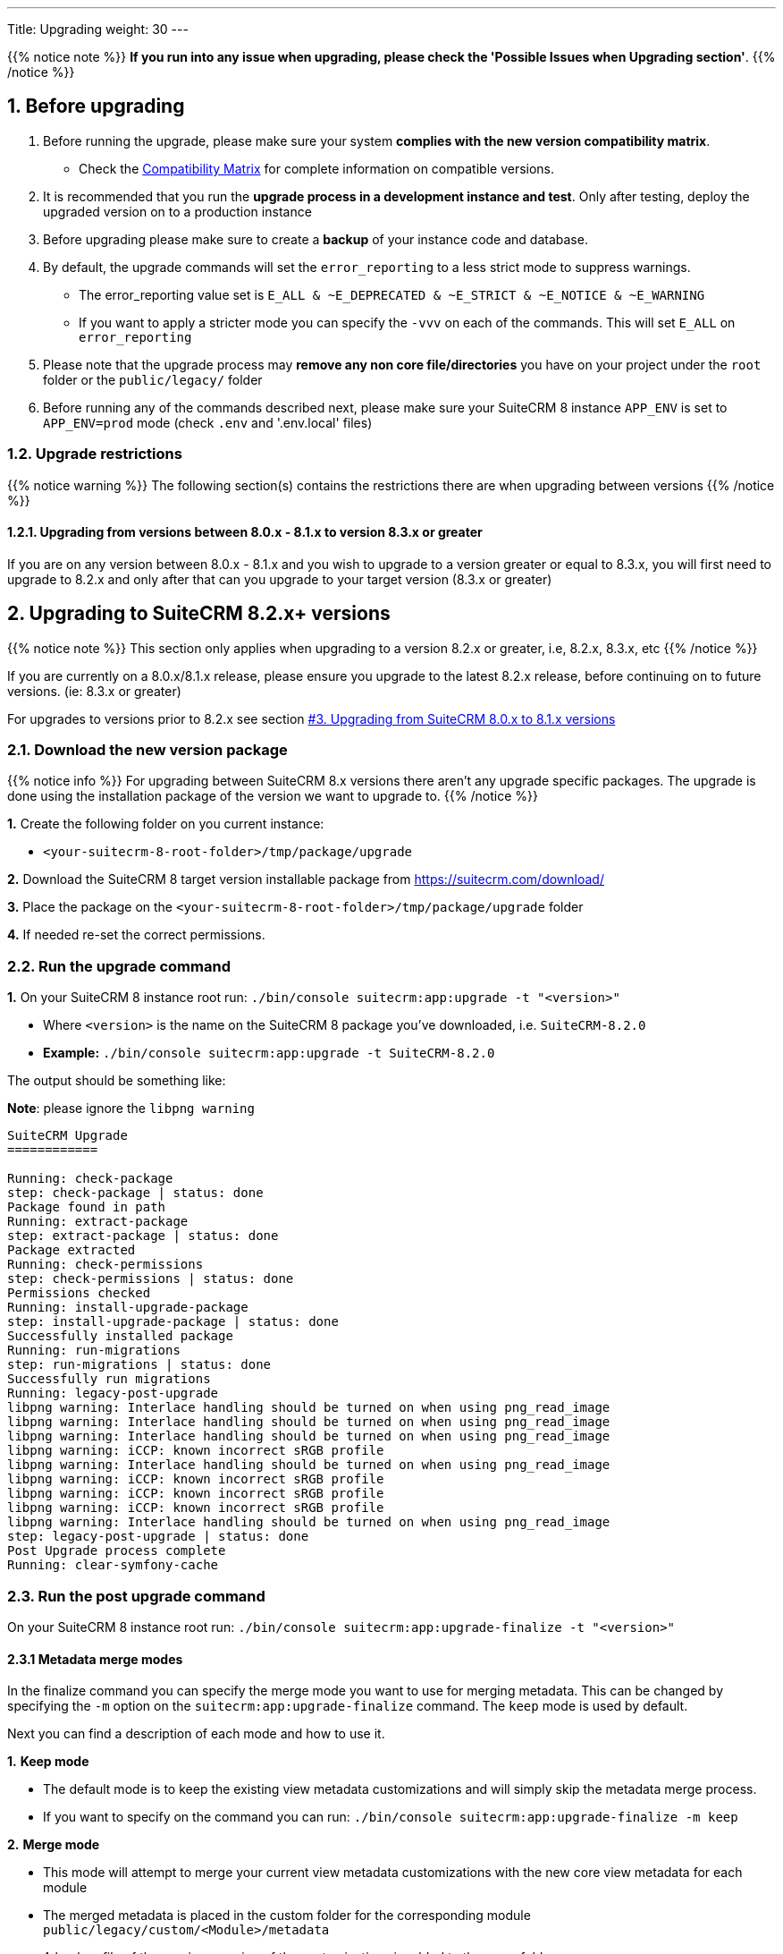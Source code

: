 ---
Title: Upgrading
weight: 30
---

:imagesdir: /images/en/user

{{% notice note %}}
**If you run into any issue when upgrading, please check the 'Possible Issues when Upgrading section'**.
{{% /notice %}}

== 1. Before upgrading

. Before running the upgrade, please make sure your system **complies with the new version compatibility matrix**.
** Check the link:../../compatibility-matrix[Compatibility Matrix] for complete information on compatible versions.

. It is recommended that you run the **upgrade process in a development instance and test**. Only after testing, deploy the upgraded version on to a production instance

. Before upgrading please make sure to create a **backup** of your instance code and database.

. By default, the upgrade commands will set the `error_reporting` to a less strict mode to suppress warnings.
** The error_reporting value set is `E_ALL & ~E_DEPRECATED & ~E_STRICT & ~E_NOTICE & ~E_WARNING`
** If you want to apply a stricter mode you can specify the `-vvv` on each of the commands. This will set `E_ALL` on `error_reporting`

. Please note that the upgrade process may **remove any non core file/directories** you have on your project under the `root` folder or the `public/legacy/` folder

. Before running any of the commands described next, please make sure your SuiteCRM 8 instance `APP_ENV` is set to `APP_ENV=prod` mode (check `.env` and '.env.local' files)

=== 1.2. Upgrade restrictions

{{% notice warning %}}
The following section(s) contains the restrictions there are when upgrading between versions
{{% /notice %}}

==== 1.2.1. Upgrading from versions between 8.0.x - 8.1.x to version 8.3.x or greater

If you are on any version between 8.0.x - 8.1.x and you wish to upgrade to a version greater or equal to 8.3.x, you will first need to upgrade to 8.2.x and only after that can you upgrade to your target version (8.3.x or greater)

== 2. Upgrading to SuiteCRM 8.2.x+ versions

{{% notice note %}}
This section only applies when upgrading to a version 8.2.x or greater, i.e, 8.2.x, 8.3.x, etc
{{% /notice %}}

If you are currently on a 8.0.x/8.1.x release, please ensure you upgrade to the latest 8.2.x release, before continuing on to future versions. (ie: 8.3.x or greater)

For upgrades to versions prior to 8.2.x see section link:./#_3_upgrading_from_suitecrm_8_0_x_to_8_1_x_versions[#3. Upgrading from SuiteCRM 8.0.x to 8.1.x versions]


=== 2.1. Download the new version package

{{% notice info %}}
For upgrading between SuiteCRM 8.x versions there aren't any upgrade specific packages. The upgrade is done using the installation package of the version we want to upgrade to.
{{% /notice %}}

*1.* Create the following folder on you current instance:

* `<your-suitecrm-8-root-folder>/tmp/package/upgrade`

*2.* Download the SuiteCRM 8 target version installable package from https://suitecrm.com/download/

*3.* Place the package on the `<your-suitecrm-8-root-folder>/tmp/package/upgrade` folder

*4.* If needed re-set the correct permissions.

=== 2.2. Run the upgrade command

*1.* On your SuiteCRM 8 instance root run: `./bin/console suitecrm:app:upgrade -t "<version>"`

* Where `<version>` is the name on the SuiteCRM 8 package you've downloaded, i.e. `SuiteCRM-8.2.0`
* **Example:** `./bin/console suitecrm:app:upgrade -t SuiteCRM-8.2.0`

The output should be something like:

*Note*: please ignore the `libpng warning`

[source,bash]
----
SuiteCRM Upgrade
============

Running: check-package
step: check-package | status: done
Package found in path
Running: extract-package
step: extract-package | status: done
Package extracted
Running: check-permissions
step: check-permissions | status: done
Permissions checked
Running: install-upgrade-package
step: install-upgrade-package | status: done
Successfully installed package
Running: run-migrations
step: run-migrations | status: done
Successfully run migrations
Running: legacy-post-upgrade
libpng warning: Interlace handling should be turned on when using png_read_image
libpng warning: Interlace handling should be turned on when using png_read_image
libpng warning: Interlace handling should be turned on when using png_read_image
libpng warning: iCCP: known incorrect sRGB profile
libpng warning: Interlace handling should be turned on when using png_read_image
libpng warning: iCCP: known incorrect sRGB profile
libpng warning: iCCP: known incorrect sRGB profile
libpng warning: iCCP: known incorrect sRGB profile
libpng warning: Interlace handling should be turned on when using png_read_image
step: legacy-post-upgrade | status: done
Post Upgrade process complete
Running: clear-symfony-cache
----

=== 2.3. Run the post upgrade command

On your SuiteCRM 8 instance root run: `./bin/console suitecrm:app:upgrade-finalize -t "<version>"`

==== 2.3.1 Metadata merge modes

In the finalize command you can specify the merge mode you want to use for merging metadata.
This can be changed by specifying the `-m` option on the `suitecrm:app:upgrade-finalize` command.
The `keep` mode is used by default.

Next you can find a description of each mode and how to use it.

*1.* **Keep mode**

* The default mode is to keep the existing view metadata customizations and will simply skip the metadata merge process.
* If you want to specify on the command you can run: `./bin/console suitecrm:app:upgrade-finalize -m keep`

*2.* **Merge mode**

* This mode will attempt to merge your current view metadata customizations with the new core view metadata for each module
* The merged metadata is placed in the custom folder for the corresponding module `public/legacy/custom/<Module>/metadata`
* A backup file of the previous version of the customizations is added to the same folder
* You can use the merge mode by running `./bin/console suitecrm:app:upgrade-finalize -m merge`

*3.* **Override mode**

* This mode will override your current customizations with the new version of the core metadata.
* **Please note** that this will **delete** your current customizations files in `public/legacy/custom/<Module>/metadata`
* You can use the merge override mode by running `./bin/console suitecrm:app:upgrade-finalize -m override`


=== 2.4. Re-set permissions

If during the migration you used a user/group that is not the same as the ones used by apache (or other webserver) you should re-set the correct permissions

=== 2.5. (Optional) Restart server to reset/clear php level cache

If you are using `opcache`, `apcu` or other php caches, you may need to restart your webserver for the new code to take effect.


=== 2.6. Open your instance

If all the above steps went as expected, you should now be able to login into your instance.

=== 2.6. Debugging

Check link:#_5_1_logs[5. Logs and debugging section] for information on how to debug.


---
---

== 3. Upgrading from SuiteCRM 8.0.x to 8.1.x versions

{{% notice note %}}
This section only applies for versions greater than 8.0.0-rc to 8.1.x
{{% /notice %}}


=== 3.1. Download the new version package

{{% notice info %}}
For upgrading between SuiteCRM 8.x versions there aren't any upgrade specific packages. The upgrade is done using the installation package of the version we want to upgrade to.
{{% /notice %}}

*1.* Create the following folder on you current instance:

* `<your-suitecrm-8-root-folder>/tmp/package/upgrade`

*2.* Download the SuiteCRM 8 target version installable package from https://suitecrm.com/download/

*3.* Place the package on the `<your-suitecrm-8-root-folder>/tmp/package/upgrade` folder

*4.* If needed re-set the correct permissions.

=== 3.2. Run the upgrade command

*1.* On your SuiteCRM 8 instance root run: `./bin/console suitecrm:app:upgrade -t "<version>"`

* Where `<version>` is the name on the SuiteCRM 8 package you've downloaded, i.e. `SuiteCRM-8.1.1`
* **Example:** `./bin/console suitecrm:app:upgrade -t SuiteCRM-8.1.1`

The output should be something like:

*Note*: please ignore the `libpng warning`

[source,bash]
----
SuiteCRM Upgrade
============

Running: check-package
step: check-package | status: done
Package found in path
Running: extract-package
step: extract-package | status: done
Package extracted
Running: check-permissions
step: check-permissions | status: done
Permissions checked
Running: install-upgrade-package
step: install-upgrade-package | status: done
Successfully installed package
Running: run-migrations
step: run-migrations | status: done
Successfully run migrations
Running: legacy-post-upgrade
libpng warning: Interlace handling should be turned on when using png_read_image
libpng warning: Interlace handling should be turned on when using png_read_image
libpng warning: Interlace handling should be turned on when using png_read_image
libpng warning: iCCP: known incorrect sRGB profile
libpng warning: Interlace handling should be turned on when using png_read_image
libpng warning: iCCP: known incorrect sRGB profile
libpng warning: iCCP: known incorrect sRGB profile
libpng warning: iCCP: known incorrect sRGB profile
libpng warning: Interlace handling should be turned on when using png_read_image
step: legacy-post-upgrade | status: done
Post Upgrade process complete
Running: clear-symfony-cache
----


*2.* Re-set permissions, if needed

=== 3.3. Open your instance

Once all the above steps are complete, you should now be able to log into your instance of SuiteCRM.

---
---

== 4. Upgrade for pre release-candidate versions

{{% notice info %}}
Some bugs were found while testing the upgrade from Beta 3 to RC.
The steps on this section explain how to workaround those problems.
These issues have been fixed on the RC version.
{{% /notice %}}

Upgrading from SuiteCRM 8 Beta 3 to SuiteCRM 8 RC


=== 4.1. Prepare for upgrade.

To overcome the issues mentioned above, you need to apply the following change on your code base.

*1.* Open the `config/services/system/upgrades.yaml` config file.

*2.* Add a `tmp` entry to the `toKeep` section.

It should look like this:

[source,yaml]
----
parameters:
  upgrades:
    toKeep:
      - 'cache'
      - 'extensions'
      - 'public/extensions'
      - 'public/legacy/modules'
      - 'public/legacy/custom'
      - 'public/legacy/cache'
      - 'public/legacy/upload'
      - 'public/legacy/Api/V8/OAuth2/private.key'
      - 'public/legacy/Api/V8/OAuth2/public.key'
      - 'public/legacy/config.php'
      - 'public/legacy/config_override.php'
      - 'public/legacy/config_si.php'
      - 'public/legacy/suitecrm.log'
      - 'public/legacy/install.log'
      - 'logs'
      - '.env.local'
      - '.env.local.php'
      - 'tmp'
    toExpand:

    ...
----

*3.* Run:

* For dev mode run: `composer install`
* For prod mode run: `composer install --no-dev --prefer-dist --optimize-autoloader`

=== 4.2. Download the RC package

*1.* Create the following folder on you current instance:

* `<your-suitecrm-8-root-folder>/tmp/package/upgrade`

*2.* Download the SuiteCRM 8 RC pre-built / installable package

*3.* Place the package on the `<your-suitecrm-8-root-folder>/tmp/package/upgrade` folder

*4.* If needed re-set the correct permissions.

=== 4.3. Run the upgrade command

{{% notice info %}}
There is a known issue when running the upgrade command from Beta 3 to the RC version. The step to overcome this issue is explained next.
{{% /notice %}}

*1.* On your SuiteCRM 8 instance root run: `./bin/console suitecrm:app:upgrade -t "<version>"`

* Where `<version>` is the name on the SuiteCRM 8 RC package

The output of the command should be something like:

*Note*: please ignore the above `libpng warning`

[source,bash]
----
SuiteCRM Upgrade
============

Running: check-package
step: check-package | status: done
Package found in path
Running: extract-package
step: extract-package | status: done
Package extracted
Running: check-permissions
step: check-permissions | status: done
Permissions checked
Running: install-upgrade-package
step: install-upgrade-package | status: done
Successfully installed package
Running: run-migrations
step: run-migrations | status: done
Successfully run migrations
Running: legacy-post-upgrade
libpng warning: Interlace handling should be turned on when using png_read_image
libpng warning: Interlace handling should be turned on when using png_read_image
libpng warning: Interlace handling should be turned on when using png_read_image
libpng warning: iCCP: known incorrect sRGB profile
libpng warning: Interlace handling should be turned on when using png_read_image
libpng warning: iCCP: known incorrect sRGB profile
libpng warning: iCCP: known incorrect sRGB profile
libpng warning: iCCP: known incorrect sRGB profile
libpng warning: Interlace handling should be turned on when using png_read_image
step: legacy-post-upgrade | status: done
Post Upgrade process complete

----

In the last step of the command you should get the following error

[source,bash]
----
Running: clear-symfony-cache
PHP Fatal error:  Interface 'Stringable' not found in /<your-suitecr-8-path>/vendor/symfony/string/AbstractString.php on line 30

Symfony\Component\ErrorHandler\Error\ClassNotFoundError^ {#3095
  #message: """
    Attempted to load class "UnicodeString" from namespace "Symfony\Component\String".\n
    Did you forget a "use" statement for another namespace?
    """
  #code: 0
  #file: "./vendor/symfony/console/Helper/Helper.php"
  #line: 63
  trace: {
    ./vendor/symfony/console/Helper/Helper.php:63 { …}
    ./vendor/symfony/console/Helper/Helper.php:49 { …}
    ./vendor/symfony/console/Application.php:826 { …}
    ./vendor/symfony/console/Application.php:795 { …}
    ./vendor/symfony/http-kernel/EventListener/DebugHandlersListener.php:136 { …}
    ./vendor/symfony/error-handler/ErrorHandler.php:607 { …}
    ./vendor/symfony/error-handler/ErrorHandler.php:695 { …}
    Symfony\Component\ErrorHandler\ErrorHandler::handleFatalError() {}
  }
}
----

*2.*  To overcome the above error you need to clear symfony cache

* On your SuiteCRM 8 instance root, please run: `./bin/console cache:clear`

*3.* Re-set permissions, if needed

=== 4.4. Open your instance

If all the above steps went as expected, you should now be able to login into your instance.

== 5. Logs and debugging

=== 5.1 Logs

The commands used during the upgrade provide some information of the steps and their execution result. However, this information is insufficient when errors occur.

There are some logs that may provide more information:

*logs/upgrade.log*

These are the logs that are generated by the upgrade log on SuiteCRM 8 side.


*public/legacy/upgradeWizard.log*

These are upgrade specific logs that are generated by the legacy part of the app. This file is generated during the `legacy-post-upgrade` step.


*logs/<app-env-mode>/<app-env-mode>.log*

The main app log. Its file path and name changes according to the value set on your `APP_ENV`.  E.g. if it is set to `prod` the path will be `logs/prod/prod.log`

Most likely, this log will not have much upgrade information.


*public/legacy/suitecrm.log*

This is the main log location for the legacy part of the app. It may contain upgrade related logs, as well as other logs.

=== 5.2 APP_ENV mode

When running the app in a production environment the `APP_ENV` in `.env` or in `.env.local` should be set to `prod`. However this mode has a high log level, meaning that not all the debug information will be logged.

One way to get more logs is to change `APP_ENV` to `qa` (this mode should only be used temporarily).

After the `APP_ENV` you may have to clear the symfony cache.

== 6. Possible Issues when Upgrading

An issue was found on the implementation of the upgrade command between the versions `8.1.0` -> `8.1.1`.

The issue is that when upgrading SuiteCRM 8 for a second time (i.e if you had upgraded from `8.0.2` -> `8.0.4` -> `8.1.1`),
then you will have come across the following error after having ran:
`./bin/console suitecrm:app:upgrade -t "<version>"`

```
CRITICAL  [php] Fatal Compile Error: require(): Failed opening required '/<pathtoSuiteCRM8>/cache/prod/ContainerZatgzYy/getConsole_ErrorListenerService.php'
(include_path='/<pathtoSuiteCRM8>/public/legacy/include/..:.:/usr/share/php')
["exception" => Symfony\Component\ErrorHandler\Error\FatalError^ { …}]
```

This issue is a result of Symfony cache clearing but then being called right after.

=== 6.1 Resolution

This issue can be resolved by **re-setting permissions** and `./bin/console clear:cache` within the SuiteCRM 8 root directory.

You should then be able to navigate to your application.
